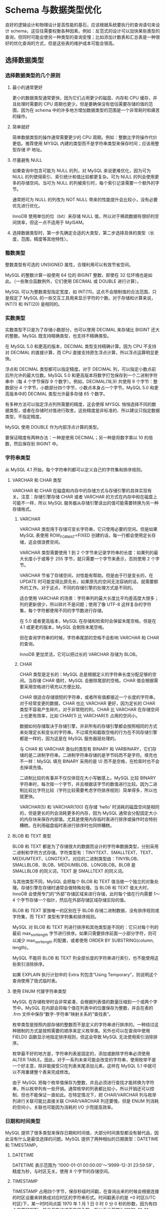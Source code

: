 * Schema 与数据类型优化

良好的逻辑设计和物理设计是高性能的基石，应该根据系统要执行的查询语句来设计 schema，这往往需要权衡各种因素。例如：反范式的设计可以加快某些类型的查询，但同时可能会使另一种类型的查询变慢；比如添加计数表和汇总表是一种很好的优化查询的方式，但是这些表的维护成本可能会很高。

** 选择数据类型

*** 选择数据类型的几个原则

**** 最小的通常更好

更小的数据类型通常更快，因为它们占用更少的磁盘、内存和 CPU 缓存，并且处理时需要的 CPU 周期也更少。但是要确保没有低估需要存储的值的范围，因为在 schema 中的许多地方增加数据类型的范围是一个非常耗时和痛苦的操作。

**** 简单就好

简单数据类型的操作通常需要更少的 CPU 周期。例如：整数比字符操作代价更低。推荐使用 MYSQL 内建的类型而不是字符串类型来保存时间；应该用整型存储 IP 地址。

**** 尽量避免 NULL

如果查询中包含可能为 NULL 的列，对 MySQL 来说更难优化，因为可为 NULL 的列使得索引、索引统计和值比较都更复杂。可为 NULL 的列会使用更多的存储空间。当可为 NULL 的列被索引时，每个索引记录需要一个额外的字节。

通常把可为 NULL 的列改为 NOT NULL 带来的性能提升会比较小，没有必要优先进行优化。

InnoDB 使用单位的位（bit）来存储 NULL 值，所以对于稀疏数据有很好的空间效率，但这一点不适用于 MyISAM。

**** 选择数据类型时，第一步先确定合适的大类型，第二步选择具体的类型（长度，范围，精度等其他特性）。

*** 整数类型

整数类型有可选的 UNSIGNED 属性，合理利用可以有效节省空间。

MySQL 的整数计算一般使用 64 位的 BIGINT 整数，即使在 32 位环境也是如此。（一些聚合函数例外，它们使用 DECIMAL 或 DOUBLE 进行计算）。

MySQL 可以为整数类型指定宽度，如 INT(11)。这点不会限制值的合法范围，只是规定了 MySQL 的一些交互工具用来显示字符的个数。对于存储和计算来说，INT(1) 和 INT(20) 是相同的。

*** 实数类型

实数类型不只是为了存储小数部分，也可以使用 DECIMAL 来存储比 BIGINT 还大的整数。MySQL 既支持精确类型，也支持不精确类型。

在 MySQL 5.0 和更高的版本，DECIMAL 类型支持精确计算。因为 CPU 不支持对 DECIMAL 的直接计算，而 CPU 直接支持原生浮点计算，所以浮点运算明显更快。

浮点和 DECIMAL 类型都可以指定精度。对于 DECIMAL 列，可以指定小数点前后所允许的最大位数。MySQL 5.0 和更高版本将数字打包保存到一个二进制字符串中（每 4 个字节保存 9 个数字）。例如，DECIMAL(18,9) 共使用 9 个字节：整数部分 4 个字节，小数部分四个字节，小数点本身占一个字节。MySQL 5.0 和更高版本中的 DECIMAL 类型允许最多存储 65 个数字。

有多种方法可以指定浮点列所需要的精度，这会使得 MYSQL 悄悄选择不同的数据类型，或者在存储时对值进行取舍。这些精度是非标准的、所以建议只指定数据类型，不指定精度。

MySQL 使用 DOUBLE 作为内部浮点计算的类型。

要保证精度有两种办法：一种是使用 DECIMAL；另一种是将数字乘以 10 的倍数，然后保存到 BIGINT 中。

*** 字符串类型

从 MySQL 4.1 开始，每个字符串列都可以定义自己的字符集和排序规则。 

**** VARCHAR 和 CHAR 类型

VARCHAR 和 CHAR 在磁盘和内存中的存储方式与存储引擎的具体实现有关。注意：存储引擎存储 CHAR 或者 VARCHAR 的方式在内存中和在磁盘上可能不一样，所以 MySQL 服务器从存储引擎读出的值可能需要转换为另一种存储格式。

***** VARCHAR

VARCHAR 类型用于存储可变长字符串，它只使用必要的空间。但是如果 MySQL 表使用 ROW_FORMAT=FIXED 创建的话，每一行都会使用定长存储，这会很浪费空间。

VARCHAR 类型需要使用 1 到 2 个字节来记录字符串的长度：如果列的最大长度小于或等于 255 字节，就只需要一个字节来表示，否则使用 2 个字节。

VARCHAR 节省了存储空间，对性能有帮助。但是由于行是变长的，在 UPDATE 时可能变得比原先长，如果原先的空间无法容纳的话，就需要额外的工作。对于这点，不同的存储引擎的处理方式是不同的。

适合使用 VARCHAR 的场景：字符串列的最大长度比平均差高度大很多；列的更新很少，所以碎片不是问题；使用了像 UTF-8 这样复杂的字符集，每个字符都使用不同的字节数进行存储。

在 5.0 或者更高版本，MySQL 在存储和检索时会保留末尾空格。但是在 4.1 或更老的版本，MySQL 会剔除末尾空格。

但在查询字符串的时候，字符串尾部的空格不会影响 VARCHAR 和 CHAR 的查询。

InnoDB 更加灵活，它可以把过长的 VARCHAR 存储为 BLOB。

***** CHAR

CHAR 类型是定长的：MySQL 总是根据定义的字符串长度分配足够的空间。当存储 CHAR 值时，MySQL 会删除尾部的空格。CHAR 值会根据需要采用空格进行填充以方便比较。

CHAR 很适合存储很短的字符串，或者所有值都接近一个长度的字符串。对于经常变更的数据，CHAR 也比 VARCHAR 更好，因为定长的 CHAR 类型不容易产生碎片。对于非常短的列，CHAR 比 VARCHAR 在存储空间上也更有效率，比如 CHAR(1) 比 VARCHAR(1) 占用的空间小。

数据如何存储取决于存储引擎，并非所有的存储引擎都会按照相同的方式来处理定长和变长的字符串。不过填充和截取空格的行为在不同存储引擎都是一样的，因为这是在 MySQL 服务器层处理的。

与 CHAR 和 VARCHAR 类似的类型有 BINARY 和 VARBINARY，它们存储的是二进制字符串。二进制字符串存储的是字节码而不是字符。填充也不一样：MySQL 填充 BINARY 采用的是 \0 而不是空格，在检索时也不会去掉填充值。

二进制比较的有事并不仅仅体现在大小写敏感上。MySQL 比较 BINARY 字符串时，每次按一个字节，并且根据该字节的数值进行比较。因为二进制比较比字符比较（字符比较需要考虑字符排序规则）简单得多，所以也就更快。

VARCHAR(5) 和 VARCHAR(100) 在存储 'hello' 时消耗的磁盘空间是相同的，但是更长的列会消耗更多的内存，因为 MySQL 通常会分配固定大小的内存块来保存内部值。尤其是使用内存临时表进行排序或操作时会特别糟糕。在利用磁盘临时表进行排序时也同样糟糕。

**** BLOB 和 TEXT 类型

BLOB 和 TEXT 都是为了存储很大的数据而设计的字符串数据类型，分别采用二进制和字符方式存储。字符类型有：TINYTEXT、SMALLTEXT、TEXT、MEDIUMTEXT、LONGTEXT。对应的二进制类型由：TINYBLOB、SMALLBLOB、BLOB、MEDIUMBLOB、LONGBLOB。BLOB 是 SMALLBLOB 的同义词，TEXT 是 SMALLTEXT 的同义词。

与其他类型不同，MySQL 会把每个 BLOB 和 TEXT 值当做一个独立的对象处理。存储引擎在存储时通常会做特殊处理。当 BLOB 和 TEXT 值太大时，InnoDB 会使用专门的“外部”存储区域来进行存储，此时每个值在行内需要 1～4 个字节存储一个指针，然后在外部存储区域存储实际的值。

BLOB 和 TEXT 家族唯一的区别在于 BLOB 存储二进制数据，没有排序规则或字符集，而 TEXT 类型有字符集和排序规则。

MySQL 对 BLOB 和 TEXT 列进行排序和其他类型是不同的：它只对每个列的最前 max_sort_length 字节进行排序。如果只需要排序前面一小部分字符，则可以减少 max_sort_length 的配置，或者使用 ORDER BY SUBSTRING(column, length)。

MySQL 不能将 BLOB 和 TEXT 列全部长度的字符串进行索引，也不能使用这些索引消除排序。

如果 EXPLAIN 执行计划中的 Extra 列包含“Using Temporary”，则说明这个查询使用了隐式临时表。

**** 使用 ENUM 代替字符串类型

MySQL 在存储枚举时会非常紧凑，会根据列表值的数量压缩到一个或两个字节中。MySQL 在内部会将每个值在列表中的位置保存为整数，并且在表的 .frm 文件中保存“数字-字符串”映射关系的“查找表”。

枚举类型是按照内部存储的整数而不是定义的字符串进行排序的。一种绕过这种限制的方式是按照需要的顺序来定义枚举类。另外也可以在查询中使用 FIELD() 函数显示地指定排序规则，但这会导致 MySQL 无法使用索引消除排序。

枚举最不好的地方是，字符串列表是固定的，添加或删除字符串必须使用 ALTER TABLE。因此，对于一系列未来可能会改变的字符串，使用枚举不是一个好主意，除非能接受只在列表末尾添加元素，这样在 MySQL 5.1 中就可以不用重建整个表来完成修改。

由于 MySQL 把每个枚举值保存为整数，并且必须进行查找才能转换为字符串，所以枚举列有一些开销。通常枚举的列表都比较小，所以开销还可以控制，但也不能保证一直如此。在特定情况下，把 CHAR/VARCHAR 列与枚举列进行关联可能比直接关联 CHAR/VARCHAR 列还要慢。但是 ENUM 列消耗的空间小，关联也可能因为消耗的 I/O 少而提高效率。

*** 日期和时间类型

MySQL 提供了很多类型来保存日期和时间值，大部分时间类型都没有替代品，因此没有什么是最佳选择的问题。MySQL 提供了两种相似的日期类型：DATETIME 和 TIMESTAMP。

**** DATETIME

DATETIME 表示范围为 '1000-01-01 00:00:00'～'9999-12-31 23:59:59'，精度为秒，与时区无关。使用 8 个字节的存储空间。

**** TIMESTAMP

TIMESTAMP 占用四个字节，保存秒级时间戳，在查询出来的时候会根据连接的时区设置来转换成对应时区的字符串形式。时间戳表示的是 +0 时区(UTC时区)下，某一时时间点距 1970 年 1 月 1 日 0 时 0 分 0 秒的秒数，因为有四个字节的限制，并且保存格式不是非负数，所以表示范围为"1970-01-01 00:00:00 UTC" ～ "2038-01-19 03:14:07 UTC"（表示成整数是 0 ~ 2147483647）。

MySQL 服务器、操作系统，以及客户端连接都有时区设置。

TIMESTAMP 的行为规则比较复杂，并且在不同的 MySQL 版本里会变动，所以应该验证数据库的行为是你需要的。一种好的方式是修改完 TIMESTAMP 列后用 SHOW CREATE TABLE 命令检查输出。

*** 位数据类型

MySQL 有少数几种存储类型使用紧凑的位存储数据。所有这些位类型，不管底层存储格式和处理方式如何，从技术上来说都是字符串类型。

**** BIT

可以使用 BIT 列在一列中存储一个或多个 true/false 值。BIT(1) 定义一个包含单个位的字段，BIT(2) 存储两个位，依次类推。BIT 列的最大长度是 64 位。

BIT 的行为因存储引擎而异。MyISAM 会打包存储所有的 BIT 列，所以 17 个单独的 BIT 列只需要 17 个位存储（假设没有可为 NULL 的列），也就是总共占用三个字节。其他存储引擎比如 Memory 和 InnoDB，为每个 BIT 列使用一个足够存储的最小整数类型来存放，所以不能节省存储空间。

如果想在一个 bit 的存储空间存储一个 true/false 值，另一个方法是创建一个可以为空的 CHAR(0) 列。该列可以保存空值（NULL）或长度为零的字符串。
